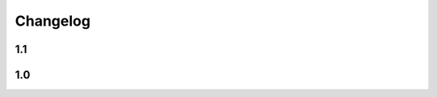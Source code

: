 Changelog
=================================================================

1.1
--------------------

.. changelog::
   :version: 1.1.3

   .. change::
      :tags: ci
      :tickets: DSX-53

      Improve Jenkinsfile

.. changelog::
   :version: 1.1.2
   :released: 02.10.2020 19:06

   .. change::
      :tags: dependency
      :tickets: DSX-45

      Don't hard code dependency versions

   .. change::
      :tags: model
      :tickets: DSX-45

      Fix error with accessing model list by stage

.. changelog::
   :version: 1.1.1
   :released: 29.09.2020 18:08

   .. change::
      :tags: docs
      :tickets: DSX-46

      Improve documentation

.. changelog::
   :version: 1.1.0
   :released: 29.09.2020 16:29

   .. change::
      :tags: refactor
      :tickets: DSX-46

      Refactor code

   .. change::
      :tags: tests
      :tickets: DSX-46

      Increase tests coverage

   .. change::
      :tags: model, feature
      :tickets: DSX-46

      Allow to get version by stage from `Model` object

   .. change::
      :tags: tag, feature
      :tickets: DSX-46

      Allow to get tag by name from any object

   .. change::
      :tags: run, feature
      :tickets: DSX-46

      Allow to get param by key from `RunData` object

   .. change::
      :tags: run, feature
      :tickets: DSX-46

      Allow to get metric by key from `RunData` object

   .. change::
      :tags: docs
      :tickets: DSX-46

      Improve documentation

1.0
--------------------

.. changelog::
   :version: 1.0.8
   :released: 24.09.2020 16:42

   .. change::
      :tags: general
      :tickets: DSX-16
      :changeset: d5e57951

      Added `mlflow_client.__version__` attribute

   .. change::
      :tags: docs
      :tickets: DSX-16
      :changeset: 33121a8e

      Added CHANGELOG.rst file

   .. change::
      :tags: general, bug
      :tickets: DSX-16
      :changeset: 67b641f6

      Fixed VERSION file include into package

.. changelog::
   :version: 1.0.7
   :released: 16.09.2020 12:14

   .. change::
      :tags: general
      :tickets: DSX-24
      :changeset: e3d715da

      Add VERSION file

   .. change::
      :tags: docs
      :tickets: SCRR-133
      :changeset: 0b32c40d

      Deploy dev version documentation

   .. change::
      :tags: general, bug
      :tickets: SCRR-142
      :changeset: 0b32c40d

      Removed `tests` dir from release package

.. changelog::
   :version: 1.0.6
   :released: 14.08.2020 12:12

   .. change::
      :tags: ci
      :tickets: SCRR-133
      :changeset: f7824f2a

      Update ansible from v2.2 to v2.9

.. changelog::
   :version: 1.0.5
   :released: 14.08.2020 12:12

   .. change::
      :tags: ci
      :tickets: SCRR-111
      :changeset: 0aa457f9

      Development version is released on every push to `dev` branch

   .. change::
      :tags: general, bug
      :tickets: SCRR-111
      :changeset: 0aa457f9

      Removed `tests` dir from release package

.. changelog::
   :version: 1.0.4
   :released: 07.08.2020 17:20

   .. change::
      :tags: client, bug
      :tickets: SCRR-111
      :changeset: ca138fa5

      Logs are now passed to STDOUT instead of STDERR

.. changelog::
   :version: 1.0.3
   :released: 05.08.2020 18:01

   .. change::
      :tags: client, bug
      :tickets: SCRR-111
      :changeset: e9d7759d

      Fixed `MLflowApiClient.get_or_create_model` method

.. changelog::
   :version: 1.0.2
   :released: 05.08.2020 18:01

   .. change::
      :tags: tests, bug
      :tickets: SCRR-111
      :changeset: 5d345837

      Add timeout to integration tests

   .. change::
      :tags: client, bug
      :tickets: SCRR-111
      :changeset: 3b7c1930

      Fixed `ignore_ssl_check` flag handling in `MLflowApiClient` methods

.. changelog::
   :version: 1.0.1
   :released: 31.07.2020 14:15

   .. change::
      :tags: client, feature
      :tickets: SCRR-111
      :changeset: 22d95875

      Add `MLflowApiClient.get_or_create_model` method

.. changelog::
   :version: 1.0.0
   :released: 30.07.2020 19:01

   .. change::
      :tags: general
      :tickets: SCRR-111
      :changeset: 77e7f798

      `mlflow-client` package was created based on `mlflow-python-client <https://github.com/amesar/mlflow-python-client>`__

   .. change::
      :tags: artifact, feature
      :tickets: SCRR-111
      :changeset: 81484376

      `artifact` module was added with certain classes:
         * `FileInfo`

   .. change::
      :tags: experiment, feature
      :tickets: SCRR-111
      :changeset: 81484376

      `experiment` module was added with certain classes:
         * `Experiment`
         * `ExperimentTag`
         * `ExperimentStage`

   .. change::
      :tags: model, feature
      :tickets: SCRR-111
      :changeset: 81484376

      `model` module was added with certain classes:
         * `Model`
         * `ModelVersion`
         * `ModelTag`
         * `ModelVersionTag`
         * `ModelVersionStage`
         * `ModelVersionState`
         * `ModelVersionStatus`

   .. change::
      :tags: page, feature
      :tickets: SCRR-111
      :changeset: 81484376

      `page` module was added with certain classes:
         * `Page`

   .. change::
      :tags: run, feature
      :tickets: SCRR-111
      :changeset: 81484376

      `run` module was added with certain classes:
         * `Run`
         * `RunInfo`
         * `RunData`
         * `Param`
         * `Metric`
         * `RunTag`
         * `RunStage`
         * `RunStatus`
         * `RunViewType`

   .. change::
      :tags: tag, feature
      :tickets: SCRR-111
      :changeset: 81484376

      `tag` module was added with certain classes:
         * `Tag`

   .. change::
      :tags: client, feature
      :tickets: SCRR-111
      :changeset: 81484376

      `client.MLflowApiClient` class methods were created:
         * `get*`
            * `get_experiment_by_name`
            * `get_or_create_experiment`

            * `get_model`

            * `get_model_version`
            * `get_model_version_download_url`

         * `list*`
            * `list_experiment_runs`
            * `list_models`
            * `list_model_versions`

         * `search*`
            * `search_models`
            * `search_model_versions`

         * `create*`
            * `create_model`
            * `create_model_version`

         * `update*`
            * `rename_experiment`

            * `start_run`
            * `schedule_run`
            * `finish_run`
            * `fail_run`
            * `kill_run`

            * `log_run_batch`
            * `log_run_model`

            * `rename_model`
            * `set_model_description`

            * `set_model_version_description`

            * `transition_model_version_stage`
            * `test_model_version`
            * `promote_model_version`
            * `promote_model_version`

         * `tag*`
            * `set_experiment_tag`

            * `set_run_tag`
            * `delete_run_tag`

            * `set_model_tag`
            * `delete_model_tag`

            * `set_model_version_tag`
            * `delete_model_version_tag`

         * `delete*`
            * `delete_experiment`
            * `delete_run`
            * `delete_model`
            * `delete_model_version`

         * `restore*`
            * `restore_experiment`
            * `restore_run`

      Renamed:
         * `update_run` -> `set_run_status`
         * `log_parameter` -> `log_run_parameter`
         * `log_metric` -> `log_run_metric`
         * `get_metric_history` -> `get_run_metric_history`
         * `list_artifacts` -> `list_run_artifacts`
         * `get_artifact` -> `get_run_artifact`
         * `search2` -> `search_runs`

      Updated:
         * `list_experiments`
         * `get_experiment`
         * `create_experiment`
         * `get_experiment_id`
         * `get_run`
         * `create_run`

      Deleted:
         * `get_or_create_experiment_id`
         * `search`

   .. change::
      :tags: page, feature
      :tickets: SCRR-111
      :changeset: 432be0ef

      * `page.Page`:
         * Class can be constructed from list
         * Presence of an item can be checked with `in` operator
         * Item can be appended using `+` operator
         * Item can be removed using `del` operator
         * Items count can be determined using `len` function
         * Is comparable now with another Page, list or dict
         * Is iterable now

   .. change::
      :tags: run, feature
      :tickets: SCRR-111
      :changeset: 432be0ef

      * `run.RunInfo`
         * experiment_id is not mandatory constructor argument anymore
         * Is comparable now with another Run, list, dict or str (=id)
         * Presence of an item in a dict can be checked using `in` operator

      * `tag.Param`
         * Is comparable now with another Param, list, dict or tuple (=(key, value))
         * Presence of an item in a dict can be checked using `in` operator

      * `run.Metric`
         * Is comparable now with another Metric, list, dict or tuple (=(key, value, timestamp) or (key, value))
         * Presence of an item in a dict can be checked using `in` operator

      * `tag.RunTag`
         * Is comparable now with another RunTag, list, dict or tuple (=(key, value))
         * Presence of an item in a dict can be checked using `in` operator

      * `run.RunData`
         * Is comparable now with another RunData, list or dict
         * Presence of an item in a dict can be checked using `in` operator

      * `run.Run`
         * Is comparable now with another Run, list or dict
         * Presence of an item in a dict can be checked using `in` operator

   .. change::
      :tags: tag, feature
      :tickets: SCRR-111
      :changeset: 432be0ef

      * `tag.Tag`
         * Is comparable now with another RunTag, list, dict or tuple (=(key, value))
         * Presence of an item in a dict can be checked using `in` operator

   .. change::
      :tags: sample, bug
      :tickets: SCRR-111
      :changeset: 432be0ef

      Fixed sample scripts

   .. change::
      :tags: client, bug
      :tickets: SCRR-111
      :changeset: a01fe488

      Fixed `MLflowApiClient` methods:
         * `list_experiments`
         * `log_run_model`
         * `delete_run_tag`
         * `get_run_metric_history`
         * `list_run_artifacts`
         * `search_runs`
         * `set_model_description`
         * `list_models`
         * `search_models`
         * `get_model_version`
         * `set_model_version_description`
         * `set_model_version_tag`
         * `delete_model_version_tag`
         * `delete_model_version`
         * `search_model_versions`
         * `get_model_version_download_url`
         * `transition_model_version_stage`

   .. change::
      :tags: tag, bug
      :tickets: SCRR-111
      :changeset: a01fe488

      Fixed `MLflowApiClient` methods tag handling:
         * `list_experiments`
         * `get_run`
         * `create_model_version`

   .. change::
      :tags: client, feature
      :tickets: SCRR-111
      :changeset: a01fe488

      Added new `MLflowApiClient` methods:
         * `list_experiment_runs_iterator`
         * `list_run_artifacts_iterator`
         * `search_runs_iterator`
         * `search_models_iterator`
         * `search_model_versions_iterator`
         * `archive_model_version`

   .. change::
      :tags: client, feature
      :tickets: SCRR-111
      :changeset: a01fe488

      Now it's possible to pass stages to `MLflowApiClient.list_model_versions` as list of strings

   .. change::
      :tags: model, feature
      :tickets: SCRR-111
      :changeset: a01fe488

      * `model.ModelVersionState`
         * Is comparable now with another ModelVersionState or tuple (=(status, message))
         * Presence of an item in a dict can be checked using `in` operator

      * `model.ModelVersion`
         * Is comparable now with another ModelVersion, list, dict or tuple (=(name, version))
         * Presence of an item in a dict can be checked using `in` operator

      * `model.Model`
         * Is comparable now with another Model, list, dict or str (=name)
         * Presence of an item in a dict can be checked using `in` operator

   .. change::
      :tags: model, bug
      :tickets: SCRR-111
      :changeset: a01fe488

      Fixed parsing stage in `model.ModelVersion` constructor
